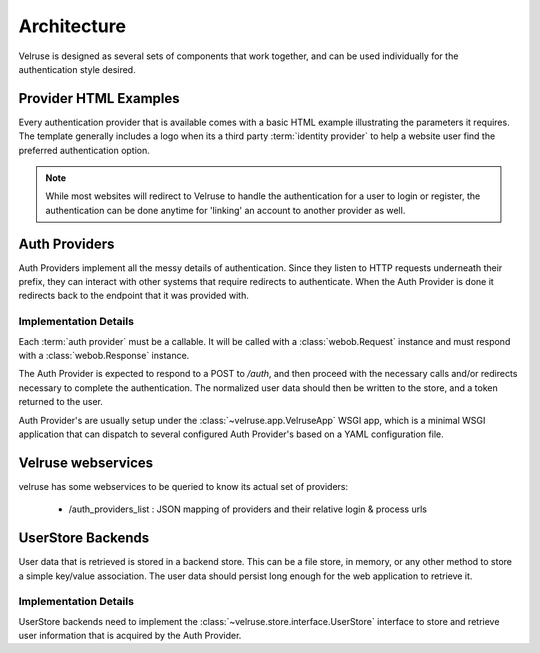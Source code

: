 .. _architecture:

============
Architecture
============

Velruse is designed as several sets of components that work together, and can
be used individually for the authentication style desired.



Provider HTML Examples
======================

Every authentication provider that is available comes with a basic HTML
example illustrating the parameters it requires. The template generally
includes a logo when its a third party :term:`identity provider` to help
a website user find the preferred authentication option.

.. note::

    While most websites will redirect to Velruse to handle the authentication
    for a user to login or register, the authentication can be done anytime
    for 'linking' an account to another provider as well.


Auth Providers
==============

Auth Providers implement all the messy details of authentication. Since they
listen to HTTP requests underneath their prefix, they can interact with other
systems that require redirects to authenticate. When the Auth Provider is done
it redirects back to the endpoint that it was provided with.

Implementation Details
----------------------

Each :term:`auth provider` must be a callable. It will be called with a
:class:`webob.Request` instance and must respond with a
:class:`webob.Response` instance.

The Auth Provider is expected to respond to a POST to `/auth`, and then
proceed with the necessary calls and/or redirects necessary to complete
the authentication. The normalized user data should then be written to the
store, and a token returned to the user.

Auth Provider's are usually setup under the :class:`~velruse.app.VelruseApp`
WSGI app, which is a minimal WSGI application that can dispatch to several
configured Auth Provider's based on a YAML configuration file.

Velruse webservices
=====================

velruse has some webservices to be queried to know its actual set of providers:

    - /auth_providers_list : JSON mapping of providers and their relative login & process urls


UserStore Backends
==================

User data that is retrieved is stored in a backend store. This can be
a file store, in memory, or any other method to store a simple key/value
association. The user data should persist long enough for the web application
to retrieve it.


Implementation Details
----------------------

UserStore backends need to implement the
:class:`~velruse.store.interface.UserStore` interface to store and retrieve
user information that is acquired by the Auth Provider.
